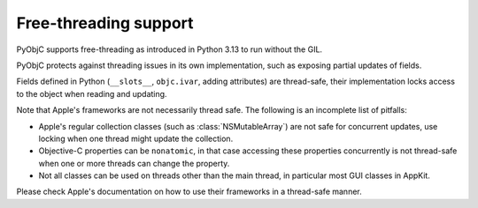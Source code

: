 Free-threading support
======================

PyObjC supports free-threading as introduced in Python 3.13
to run without the GIL.

PyObjC protects against threading issues in its own implementation,
such as exposing partial updates of fields.

Fields defined in Python (``__slots__``, ``objc.ivar``, adding attributes)
are thread-safe, their implementation locks access to the object when
reading and updating.

Note that Apple's frameworks are not necessarily thread safe. The
following is an incomplete list of pitfalls:

* Apple's regular collection classes (such as :class:`NSMutableArray`)
  are not safe for concurrent updates, use locking when one
  thread might update the collection.

* Objective-C properties can be ``nonatomic``, in that case accessing
  these properties concurrently is not thread-safe when one or
  more threads can change the property.

* Not all classes can be used on threads other than the main thread,
  in particular most GUI classes in AppKit.

Please check Apple's documentation on how to use their frameworks
in a thread-safe manner.
